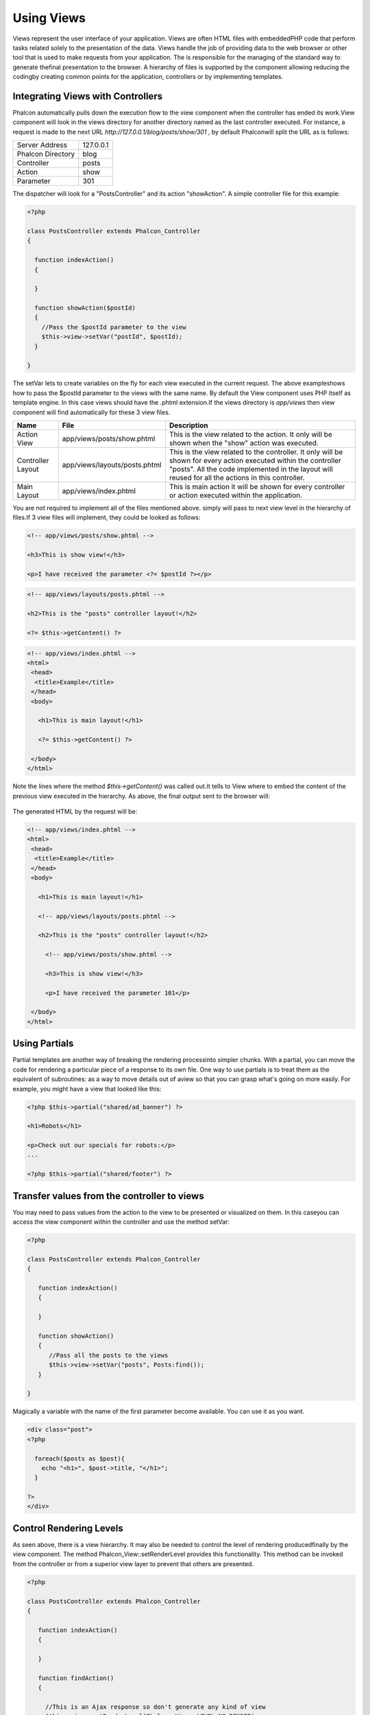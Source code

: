 

Using Views
===========
Views represent the user interface of your application. Views are often HTML files with embeddedPHP code that perform tasks related solely to the presentation of the data. Views handle the job of providing data to the web browser or other tool that is used to make requests from your application. The is responsible for the managing of the standard way to generate thefinal presentation to the browser. A hierarchy of files is supported by the component allowing reducing the codingby creating common points for the application, controllers or by implementing templates. 

Integrating Views with Controllers
----------------------------------
Phalcon automatically pulls down the execution flow to the view component when the controller has ended its work.View component will look in the views directory for another directory named as the last controller executed. For instance, a request is made to the next URL *http://127.0.0.1/blog/posts/show/301* , by default Phalconwill split the URL as is follows: 

+-------------------+-----------+
| Server Address    | 127.0.0.1 | 
+-------------------+-----------+
| Phalcon Directory | blog      | 
+-------------------+-----------+
| Controller        | posts     | 
+-------------------+-----------+
| Action            | show      | 
+-------------------+-----------+
| Parameter         | 301       | 
+-------------------+-----------+

The dispatcher will look for a "PostsController" and its action "showAction". A simple controller file for this example:

.. code-block:: php

    <?php
    
    class PostsController extends Phalcon_Controller
    {
    
      function indexAction()
      {
    
      }
    
      function showAction($postId)
      {
        //Pass the $postId parameter to the view
        $this->view->setVar("postId", $postId);
      }
    
    }

The setVar lets to create variables on the fly for each view executed in the current request. The above exampleshows how to pass the $postId parameter to the views with the same name. By default the View component uses PHP itself as template engine. In this case views should have the .phtml extension.If the views directory is  *app/views* then view component will find automatically for these 3 view files.

+-------------------+-------------------------------+-----------------------------------------------------------------------------------------------------------------------------------------------------------------------------------------------------------------------+
| Name              | File                          | Description                                                                                                                                                                                                           | 
+===================+===============================+=======================================================================================================================================================================================================================+
| Action View       | app/views/posts/show.phtml    | This is the view related to the action. It only will be shown when the "show" action was executed.                                                                                                                    | 
+-------------------+-------------------------------+-----------------------------------------------------------------------------------------------------------------------------------------------------------------------------------------------------------------------+
| Controller Layout | app/views/layouts/posts.phtml | This is the view related to the controller. It only will be shown for every action executed within the controller "posts". All the code implemented in the layout will reused for all the actions in this controller. | 
+-------------------+-------------------------------+-----------------------------------------------------------------------------------------------------------------------------------------------------------------------------------------------------------------------+
| Main Layout       | app/views/index.phtml         | This is main action it will be shown for every controller or action executed within the application.                                                                                                                  | 
+-------------------+-------------------------------+-----------------------------------------------------------------------------------------------------------------------------------------------------------------------------------------------------------------------+

You are not required to implement all of the files mentioned above. simply will pass to next view level in the hierarchy of files.If 3 view files will implement, they could be looked as follows: 

.. code-block:: php

    <!-- app/views/posts/show.phtml -->
    
    <h3>This is show view!</h3>
    
    <p>I have received the parameter <?= $postId ?></p>



.. code-block:: php

    <!-- app/views/layouts/posts.phtml -->
    
    <h2>This is the "posts" controller layout!</h2>
    
    <?= $this->getContent() ?>



.. code-block:: php

    <!-- app/views/index.phtml -->
    <html>
     <head>
      <title>Example</title>
     </head>
     <body>
    
       <h1>This is main layout!</h1>
    
       <?= $this->getContent() ?>
    
     </body>
    </html>

Note the lines where the method *$this->getContent()* was called out.It tells to View where to embed the content of the previous view executed in the hierarchy. As above, the final output sent to the browser will: 

.. figure:: ../_static/img/views-1.png
   :align: center

The generated HTML by the request will be:

.. code-block:: php

    <!-- app/views/index.phtml -->
    <html>
     <head>
      <title>Example</title>
     </head>
     <body>
    
       <h1>This is main layout!</h1>
    
       <!-- app/views/layouts/posts.phtml -->
    
       <h2>This is the "posts" controller layout!</h2>
    
         <!-- app/views/posts/show.phtml -->
    
         <h3>This is show view!</h3>
    
         <p>I have received the parameter 101</p>
    
     </body>
    </html>



Using Partials
--------------
Partial templates are another way of breaking the rendering processinto simpler chunks. With a partial, you can move the code for rendering a particular piece of a response to its own file. One way to use partials is to treat them as the equivalent of subroutines: as a way to move details out of aview so that you can grasp what's going on more easily. For example, you might have a view that looked like this: 

.. code-block:: php

    <?php $this->partial("shared/ad_banner") ?>
    
    <h1>Robots</h1>
    
    <p>Check out our specials for robots:</p>
    ...
    
    <?php $this->partial("shared/footer") ?>



Transfer values from the controller to views
--------------------------------------------
You may need to pass values from the action to the view to be presented or visualized on them. In this caseyou can access the view component within the controller and use the method setVar: 

.. code-block:: php

    <?php
    
    class PostsController extends Phalcon_Controller
    {
    
       function indexAction()
       {
    
       }
    
       function showAction()
       {
          //Pass all the posts to the views
          $this->view->setVar("posts", Posts:find());
       }
    
    }

Magically a variable with the name of the first parameter become available. You can use it as you want.

.. code-block:: php

    <div class="post">
    <?php
    
      foreach($posts as $post){
        echo "<h1>", $post->title, "</h1>";
      }
    
    ?>
    </div>



Control Rendering Levels
------------------------
As seen above, there is a view hierarchy. It may also be needed to control the level of rendering producedfinally by the view component. The method Phalcon_View::setRenderLevel provides this functionality. This method can be invoked from the controller or from a superior view layer to prevent that others are presented.

.. code-block:: php

    <?php
    
    class PostsController extends Phalcon_Controller
    {
    
       function indexAction()
       {
    
       }
    
       function findAction()
       {
    
         //This is an Ajax response so don't generate any kind of view
         $this->view->setRenderLevel(Phalcon_View::LEVEL_NO_RENDER);
    
         //...
       }
    
       function showAction($postId)
       {
         //Shows only the view related to the
         $this->view->setRenderLevel(Phalcon_View::LEVEL_ACTION_VIEW);
       }
    
    }

The available render levels are:

+-----------------------+--------------------------------------------------------------------------+
| Class Constant        | Description                                                              | 
+=======================+==========================================================================+
| LEVEL_NO_RENDER       | Indicates to avoid generating any kind of presentation.                  | 
+-----------------------+--------------------------------------------------------------------------+
| LEVEL_ACTION_VIEW     | Generates the presentation to the view associated to the action.         | 
+-----------------------+--------------------------------------------------------------------------+
| LEVEL_BEFORE_TEMPLATE | Generates presentation templates prior to the controller layout.         | 
+-----------------------+--------------------------------------------------------------------------+
| LEVEL_LAYOUT          | Generates the presentation to the controller layout.                     | 
+-----------------------+--------------------------------------------------------------------------+
| LEVEL_AFTER_TEMPLATE  | Generates the presentation to the templates after the controller layout. | 
+-----------------------+--------------------------------------------------------------------------+
| LEVEL_MAIN_LAYOUT     | Generates the presentation to the main layout. File views/index.phtml    | 
+-----------------------+--------------------------------------------------------------------------+



Using models at presentation
----------------------------
Application models are always available at the presentation. Autoloader automatically will instantiate them at runtime:

.. code-block:: php

    <div class="categories">
    <?php
    
    foreach (Catergories::find("status=1") as $category) {
       echo "<span class='category'>", $category->name, "</span>";
    }
    
    ?>
    </div>

Although you may perform insert or update operations at views, we only recommendreading records at them because is not possible to forward the execution flow to another controller in case of errors. 

Picking Views
-------------
As mentioned above, when Phalcon_View is managed by the view rendered is the one related with the last controller and action executed. You couldoverride this by using the Phalcon_View::pick method: 

.. code-block:: php

    <?php
    
    class ProductsController extends Phalcon_Controller
    {
    
       function listAction()
       {
          //Pick "views-dir/products/search" as view to render
          $this->view->pick("products/search");
       }
    
    }



Caching View Fragments
^^^^^^^^^^^^^^^^^^^^^^
Sometimes when you develop dynamic websites and they arenât updated very often,the output of some pages are exactly the same between requests. Phalcon_View allows caching a part of the rendered output or the entire one. Basically, Phalcon_View is integrated with the component to provide an easier way to cache output fragments. You could manually set the cachehandler or set a global handler: 

.. code-block:: php

    <?php
    
    class PostsController extends Phalcon_Controller {
    
        function initialize(){
    
           //Cache data for one day by default
           $frontendOptions = array(
              "lifetime" => 86400
           );
    
           //File cache settings
           $backendOptions = array(
              "cacheDir" => "../app/cache/"
           );
    
           //Create a memcached cache
           $cache = Phalcon_Cache::factory("Output", "Memcached", $frontendOptions, $backendOptions);
    
           //Set the cache to the view component
           $this->view->setCache($cache);
        }
    
        function showAction(){
        	//Cache the view using the default settings
            $this->view->cache(true);
        }
    
        function showArticleAction(){
        	//Cache this view for 1 hour
            $this->view->cache(array("lifetime" => 3600));
        }
    
        function resumeAction(){
        	//Cache this view for 1 day with the key "resume-cache"
            $this->view->cache(array("lifetime" => 86400, "key" => "resume-cache"));
        }
    
    }

The example above a cache was implemented in the initialize method, this only appliesto the current controller. If you want to create a cache for all drivers it's better to set options in the configuration file of the application: 

.. code-block:: php

    [views]
    cache.adapter = "File"
    cache.cacheDir = "cacheDir"
    cache.lifetime = 86400



Template Engines
----------------
From version 0.4.0, Phalcon_View allows you to use other template engines instead of plain PHP.This helps non-developers create and design views with less effort. Actually, only `Mustache <https://github.com/bobthecow/mustache.php>`_ and`Twig <http://twig.sensiolabs.org/>`_ are supported.Other template engines different than PHP require complex text parsing using external PHP librariesin order to generate the final view, this could increase the resources that your application is currently using. If an external template engine is used, Phalcon_View provide you exactly thesame view hierarchy and it's still possible to access the API inside these templates. 

Changing the Template Engine
^^^^^^^^^^^^^^^^^^^^^^^^^^^^
You can replace or add more template engines from the controller as follows:

.. code-block:: php

    <?php
    
    class PostsController extends Phalcon_Controller
    {
    
       function indexAction()
       {
         //Changing PHP engine by Mustache
         $this->view->registerEngines(array(
           ".mhtml" => "Mustache"
         ));
       }
    
       function showAction()
       {
         //Using both PHP and Mustache engines
         $this->view->registerEngines(array(
           ".phtml" => "Php",
           ".mhtml" => "Mustache"
         ));
       }
    
    }

It is possible to completely replace template engines or using more than one at the same time.Phalcon_View::registerEngines receives an array with template engines. The key of each engine is an extension that helps to differentiate one from another. Templates related to that engines must have those extensions. The order in which templates are registered means more relevance than others. If Phalcon_Viewfinds two views with the same name but different extension only the first one will render. 

Using Mustache
^^^^^^^^^^^^^^
`Mustache <http://mustache.github.com/>`_ is a logic-less template engine available for many platforms and languages.A PHP implementation is available  `here <https://github.com/bobthecow/mustache.php>`_ .You need to manually load the Mustache library before use its engine adapter. This could be doneby making a require instruction or registering an autoload function first. 

.. code-block:: php

    <?php

    require "path/to/Mustache.php";

Then, in the controller it's necessary to replace or add the Mustache adapter to theview component. If all of your actions will use this engine register it in the initialize method of the controller. 

.. code-block:: php

    <?php
    
    class PostsController extends Phalcon_Controller
    {
    
       function initialize()
       {
         //Changing PHP engine by Mustache
         $this->view->registerEngines(array(
           ".mhtml" => "Mustache"
         ));
       }
    
       function showAction()
       {
    
         $this->view->setVar("showPost", true);
         $this->view->setVar("title", "some title");
         $this->view->setVar("body", "a cool content");
    
       }
    
    }

A related view (views-dir/posts/show.mhtml) could be defined using the Mustache syntax:

.. code-block:: php

    <?php

    {{#showPost}}
      <h1>{{title}}</h1>
      <p>{{body}}</p>
    {{/showPost}}

Additionally, as seen above, you must call the method $this->getContent() inside a view to include the contentsof a view at a higher level. In Moustache, this can be done as follows: 

.. code-block:: php

    <div class="some-menu">
      <! -- the menu -->
    </div>
    
    <div class="some-main-content">
      {{getContent}}
    </div>

Finally, if you need more power, it's possible define your own Mustache instance instead ofthe implicitly created by the adapter: 

.. code-block:: php

    <?php
    
    class PostsController extends Phalcon_Controller
    {
    
       function showAction()
       {
    
         //Instancing a mustache object or a sub-class of Mustache
         $presenter = new CustomMustache();
    
         // ... make some mustache stuff
    
         //Registering the object as an option
         $this->view->registerEngines(array(
           ".mhtml" => array("Mustache", array(
              "mustache" => $presenter
           ))
         ));
       }
    
    }



Using Twig
^^^^^^^^^^
`Twig <http://twig.sensiolabs.org/>`_ is a modern template engine for PHP.You need to manually load the Twig library before use its engine adapter. This could be doneby registering its autoloader: 

.. code-block:: php

    <?php

    require "path/to/twig.php";
    Twig_Autoloader::register();

As seen above, it's necessary to replace the default engine by twig or use it together with other.

.. code-block:: php

    <?php
    
    class PostsController extends Phalcon_Controller
    {
    
       function initialize()
       {
         //Changing PHP engine by Twig
         $this->view->registerEngines(array(
           ".twig" => "Twig"
         ));
       }
    
       function showAction()
       {
    
         $this->view->setVar("showPost", true);
         $this->view->setVar("title", "some title");
         $this->view->setVar("body", "a cool content");
    
       }
    
    }

In this case, the related view will be views-dir/posts/show.twig, this is a file that contains Twig code:

.. code-block:: php

    <?php

    {{% if showPost %}}
      <h1>{{ title }}</h1>
      <p>{{ body }}</p>
    {{% endif %}}

To include the contents of a view at a higher level, the "content" variable is available to do that:

.. code-block:: php

    <div class="some-messages">
      {{ content }}
    </div>

Phalcon implicitly creates a twig object as follows:

.. code-block:: php

    <?php

    $loader = new Twig_Loader_Filesystem($viewsDirectory);
    $twig = new Twig_Environment($loader);

If you want to modify any of those variables before render the views,you can pre-build and pass them as options: 

.. code-block:: php

    <?php
    
    class PostsController extends Phalcon_Controller
    {
    
       function showAction()
       {
    
         //Creating manually the Twig object
         $loader = new Twig_Loader_Filesystem($this->view->getViewsDir());
    	 $twig = new Twig_Environment($loader, array(
            "cache" => "/path/to/compilation_cache",
         ));
    
         //Registering the object as an option
         $this->view->registerEngines(array(
           ".twig" => array("Mustache", array(
              "twig" => $twig
           ))
         ));
    
       }
    
    }



Creating your own Template Engine
^^^^^^^^^^^^^^^^^^^^^^^^^^^^^^^^^
There are many template engines out there, you might want to integrate one of them or create your own.In this section we will explain how to do this. A template adapter is only instantiated once across the execution of the request. Normally, it onlyneed to implement two methods: __construct and render. The first one receives the Phalcon_View instance which creates the engine adapter and the options passed when the engine was registered. By the other hand, render receives an absolute path to the view file and the view-paramsset using $this->view->setVar(). You could read or require it whether it's necessary. 

.. code-block:: php

    <?php
    
    class MyTemplateAdapter extends Phalcon_View_Engine
    {
    
        /**
         * Adapter constructor
         *
         * @param Phalcon_View $view
         * @param array $options
         */
        function __construct($view, $options)
        {
           parent::__construct($view, $options);
        }
    
        /**
         * Renders a view using the template engine
         *
         * @param string $path
         * @param array $params
         */
        function render($path, $params)
        {
    
            //Access view
            $view = $this->_view;
    
            //Access options
            $options = $this->_options;
    
        }
    
    }

When registering the engine, a instance of your template adapter must be passed along with the desired extension:

.. code-block:: php

    <?php
    
    class SomeController extends Phalcon_Controller
    {
    
       function someAction()
       {
    
         //Registering the object as an engine
         $this->view->registerEngines(array(
           ".my-html" => new MyTemplateAdapter()
         ));
    
       }
    
    }



View Environment
----------------
Every view executed is included inside a instance so you can have access to its environmentallowing getting useful information you can apply in your own developments. The following example shows how to write a Jquery `ajax request <http://api.jquery.com/jQuery.ajax/>`_ using an url with the framework conventions. The method url is called from a $this instance that makesreference to a Phalcon_View object: 

.. code-block:: php

    <?php

    $.ajax({
      url: "<?= $this->url("cities/get") ?>"
    }).done(function() {
      alert("Done!");
    });



Stand-Alone Component
---------------------
All components of the framework can be used individually by being loose coupled to each other.Phalcon_View is not the exception, the following shows how to use it stand alone: 

.. code-block:: php

    <?php
    
    $view = new Phalcon_View();
    $view->setViewsDir("../app/views/");
    
    //Passing variables to the views, these will be created as local variables
    $view->setVar("someProducts", $products);
    $view->setVar("someFeatureEnabled", true);
    
    $view->start();
    $view->render("products", "list");
    $view->finish();
    
    echo $view->getContent();

